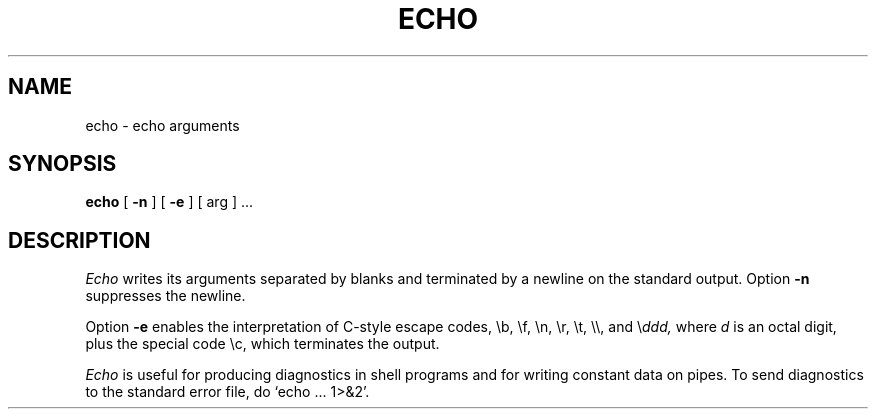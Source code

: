.TH ECHO 1 
.SH NAME
echo \- echo arguments
.SH SYNOPSIS
.B echo
[
.B \-n
] [
.B \-e
]
[ arg ] ...
.SH DESCRIPTION
.I Echo
writes its arguments separated by blanks and terminated by
a newline on the standard output.
Option
.B \-n
suppresses the newline.
.PP
Option 
.B \-e
enables the interpretation of C-style escape codes,
\\b, \\f, \\n, \\r, \\t, \\\\, and 
.RI \e ddd,
where
.I d
is an octal digit,
plus the special code \\c, which terminates the output.
.PP
.I Echo
is useful for producing diagnostics in
shell programs and for writing constant data on pipes.
To send diagnostics to the standard error file, do
`echo ... 1>&2'.
